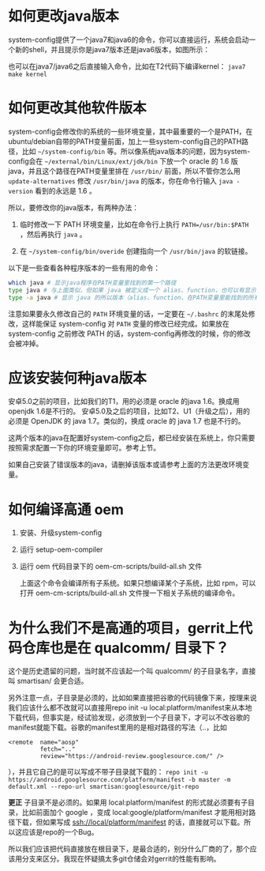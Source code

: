 * 如何更改java版本

system-config提供了一个java7和java6的命令，你可以直接运行，系统会启动一个新的shell，并且提示你是java7版本还是java6版本，如图所示：

[[./java7.png]]

也可以在java7/java6之后直接输入命令，比如在T2代码下编译kernel： =java7 make kernel=

* 如何更改其他软件版本

system-config会修改你的系统的一些环境变量，其中最重要的一个是PATH，在ubuntu/debian自带的PATH变量前面，加上一些system-config自己的PATH路径，比如 =~/system-config/bin= 等。所以像系统java版本的问题，因为system-config会在 =~/external/bin/Linux/ext/jdk/bin= 下放一个 oracle 的 1.6 版java，并且这个路径在PATH变量里排在 =/usr/bin/= 前面，所以不管你怎么用 =update-alternatives= 修改 =/usr/bin/java= 的版本，你在命令行输入 =java -version= 看到的永远是 1.6 。

所以，要修改你的java版本，有两种办法：

1. 临时修改一下 PATH 环境变量，比如在命令行上执行 ~PATH=/usr/bin:$PATH~ ，然后再执行 =java= 。

2. 在 =~/system-config/bin/overide= 创建指向一个 =/usr/bin/java= 的软链接。

以下是一些查看各种程序版本的一些有用的命令：

#+BEGIN_SRC sh
which java # 显示java程序在PATH变量里找到的第一个路径
type java # 与上面类似，但如果 java 被定义成一个 alias、function，也可以有显示
type -a java # 显示 java 的所以版本（alias、function、在PATH变量里能找到的所有版本）
#+END_SRC

注意如果要永久修改自己的 =PATH= 环境变量的话，一定要在 =~/.bashrc= 的末尾处修改，这样能保证 system-config 对 =PATH= 变量的修改已经完成。如果放在 system-config 之前修改 PATH 的话，system-config再修改的时候，你的修改会被冲掉。

* 应该安装何种java版本

安卓5.0之前的项目，比如我们的T1，用的必须是 oracle 的java 1.6。换成用openjdk 1.6是不行的。
安卓5.0及之后的项目，比如T2、U1（升级之后），用的必须是 OpenJDK 的 java 1.7。类似的，换成 oracle 的 java 1.7 也是不行的。

这两个版本的java在配置好system-config之后，都已经安装在系统上，你只需要按照需求配置一下你的环境变量即可。参考上节。

如果自己安装了错误版本的java，请删掉该版本或请参考上面的方法更改环境变量。

* 如何编译高通 oem

1. 安装、升级system-config
2. 运行 setup-oem-compiler
3. 运行 oem 代码目录下的 oem-cm-scripts/build-all.sh 文件

   上面这个命令会编译所有子系统。如果只想编译某个子系统，比如 rpm，可以打开 oem-cm-scripts/build-all.sh 文件搜一下相关子系统的编译命令。

* 为什么我们不是高通的项目，gerrit上代码仓库也是在 qualcomm/ 目录下？

这个是历史遗留的问题，当时就不应该起一个叫 qualcomm/ 的子目录名字，直接叫 smartisan/ 会更合适。

另外注意一点，子目录是必须的，比如如果直接把谷歌的代码镜像下来，按理来说我们应该什么都不改就可以直接用repo init -u local:platform/manifest来从本地下载代码，但事实是，经试验发现，必须放到一个子目录下，才可以不改谷歌的manifest就能下载。谷歌的manifest里用的是相对路径的写法（..，比如

#+BEGIN_EXAMPLE
  <remote  name="aosp"
           fetch=".."
           review="https://android-review.googlesource.com/" />
#+END_EXAMPLE
），并且它自己的是可以写成不带子目录就下载的： =repo init -u https://android.googlesource.com/platform/manifest -b master -m default.xml --repo-url smartisan:googlesource/git-repo=

*更正* 子目录不是必须的。如果用 local:platform/manifest 的形式就必须要有子目录，比如前面加个 google ，变成 local:google/platform/manifest 才能用相对路径下载，但如果写成 ssh://local/platform/manifest 的话，直接就可以下载。所以这应该是repo的一个Bug。

所以我们应该把代码直接放在根目录下，是最合适的，别分什么厂商的了，那个应该用分支来区分。我现在怀疑搞太多git仓储会对gerrit的性能有影响。
